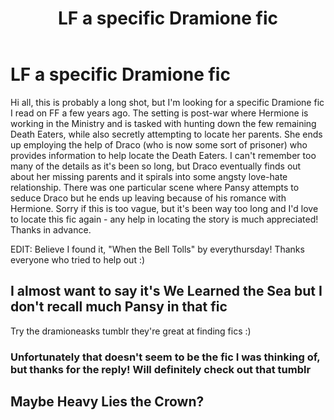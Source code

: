 #+TITLE: LF a specific Dramione fic

* LF a specific Dramione fic
:PROPERTIES:
:Score: 0
:DateUnix: 1522726419.0
:DateShort: 2018-Apr-03
:FlairText: Request
:END:
Hi all, this is probably a long shot, but I'm looking for a specific Dramione fic I read on FF a few years ago. The setting is post-war where Hermione is working in the Ministry and is tasked with hunting down the few remaining Death Eaters, while also secretly attempting to locate her parents. She ends up employing the help of Draco (who is now some sort of prisoner) who provides information to help locate the Death Eaters. I can't remember too many of the details as it's been so long, but Draco eventually finds out about her missing parents and it spirals into some angsty love-hate relationship. There was one particular scene where Pansy attempts to seduce Draco but he ends up leaving because of his romance with Hermione. Sorry if this is too vague, but it's been way too long and I'd love to locate this fic again - any help in locating the story is much appreciated! Thanks in advance.

EDIT: Believe I found it, "When the Bell Tolls" by everythursday! Thanks everyone who tried to help out :)


** I almost want to say it's We Learned the Sea but I don't recall much Pansy in that fic

Try the dramioneasks tumblr they're great at finding fics :)
:PROPERTIES:
:Author: tectonictigress
:Score: 1
:DateUnix: 1522726899.0
:DateShort: 2018-Apr-03
:END:

*** Unfortunately that doesn't seem to be the fic I was thinking of, but thanks for the reply! Will definitely check out that tumblr
:PROPERTIES:
:Score: 0
:DateUnix: 1522727265.0
:DateShort: 2018-Apr-03
:END:


** Maybe Heavy Lies the Crown?
:PROPERTIES:
:Author: filletetue
:Score: 1
:DateUnix: 1522776155.0
:DateShort: 2018-Apr-03
:END:
